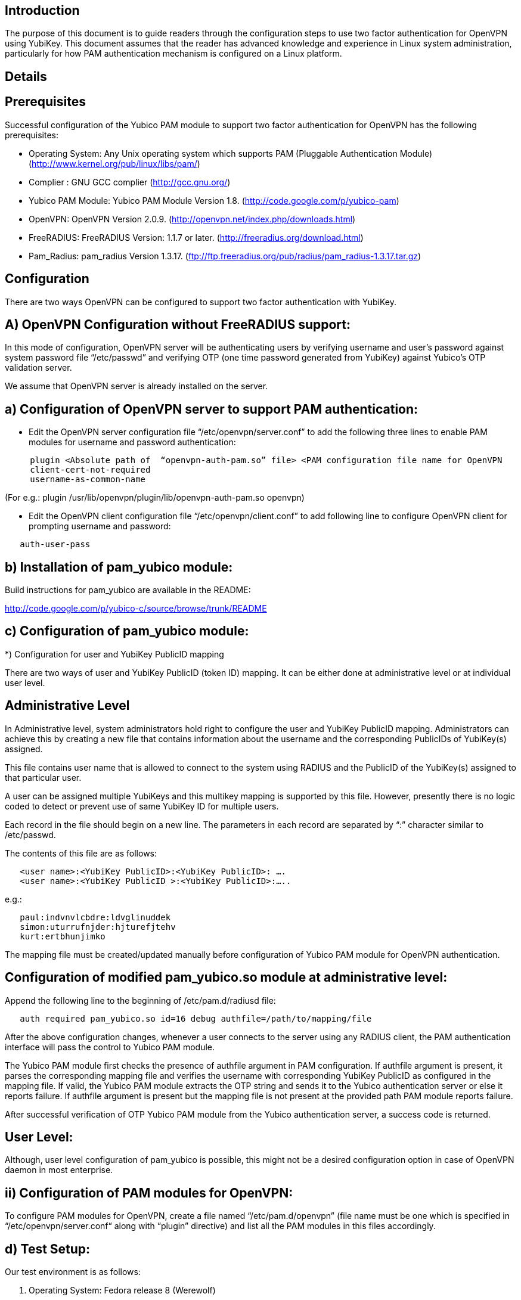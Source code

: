 Introduction
------------

The purpose of this document is to guide readers through the configuration steps to use two factor authentication for OpenVPN using YubiKey. This document assumes that the reader has advanced knowledge and experience in Linux system administration, particularly for how PAM authentication mechanism is configured on a Linux platform.


Details
-------


Prerequisites
-------------

Successful configuration of the Yubico PAM module to support two factor authentication for OpenVPN has the following prerequisites:

  * Operating System: Any Unix operating system which supports PAM (Pluggable Authentication Module)
    (http://www.kernel.org/pub/linux/libs/pam/)
  * Complier : GNU GCC complier (http://gcc.gnu.org/)
  * Yubico PAM Module: Yubico PAM Module Version 1.8. (http://code.google.com/p/yubico-pam)
  * OpenVPN: OpenVPN Version 2.0.9. (http://openvpn.net/index.php/downloads.html)
  * FreeRADIUS: FreeRADIUS Version: 1.1.7 or later. (http://freeradius.org/download.html)
  * Pam_Radius: pam_radius Version 1.3.17. (ftp://ftp.freeradius.org/pub/radius/pam_radius-1.3.17.tar.gz)

Configuration
-------------
There are two ways OpenVPN can be configured to support two factor authentication with YubiKey.

A) OpenVPN Configuration without FreeRADIUS support:
----------------------------------------------------

In this mode of configuration, OpenVPN server will be authenticating users
by verifying username and user’s password against system password file 
“/etc/passwd” and verifying OTP (one time password generated from YubiKey)
against Yubico’s OTP validation server.

We assume that OpenVPN server is already installed on the server.

a) Configuration of OpenVPN server to support PAM authentication:
-----------------------------------------------------------------

* Edit the OpenVPN server configuration file “/etc/openvpn/server.conf”
  to add the following three lines to enable PAM modules for username
  and password authentication:

------
     plugin <Absolute path of  “openvpn-auth-pam.so” file> <PAM configuration file name for OpenVPN
     client-cert-not-required
     username-as-common-name
------

(For e.g.: plugin /usr/lib/openvpn/plugin/lib/openvpn-auth-pam.so openvpn)


* Edit the OpenVPN client configuration file “/etc/openvpn/client.conf” to
  add following line to configure OpenVPN client for prompting username and
  password:

------
   auth-user-pass
------

b) Installation of pam_yubico module:
-------------------------------------

Build instructions for pam_yubico are available in the README:

http://code.google.com/p/yubico-c/source/browse/trunk/README

c) Configuration of pam_yubico module:
--------------------------------------

*) Configuration for user and YubiKey PublicID mapping

There are two ways of user and YubiKey PublicID (token ID) mapping.
It can be either done at administrative level or at individual user level.

Administrative Level
--------------------

In Administrative level, system administrators hold right to configure
the user and YubiKey PublicID mapping. Administrators can achieve this
by creating a new file that contains information about the username and
the corresponding PublicIDs of YubiKey(s) assigned. 

This file contains user name that is allowed to connect to the system
using RADIUS and the PublicID of the YubiKey(s) assigned to that
particular user.

A user can be assigned multiple YubiKeys and this multikey mapping is
supported by this file. However, presently there is no logic coded to
detect or prevent use of same YubiKey ID for multiple users.

Each record in the file should begin on a new line. The parameters in
each record are separated by “:” character similar to /etc/passwd.

The contents of this file are as follows:

------
   <user name>:<YubiKey PublicID>:<YubiKey PublicID>: ….
   <user name>:<YubiKey PublicID >:<YubiKey PublicID>:…..
------
e.g.:

------
   paul:indvnvlcbdre:ldvglinuddek
   simon:uturrufnjder:hjturefjtehv
   kurt:ertbhunjimko
------

The mapping file must be created/updated manually before configuration
of Yubico PAM module for OpenVPN authentication.


Configuration of modified pam_yubico.so module at administrative level:
-----------------------------------------------------------------------

Append the following line to the beginning of /etc/pam.d/radiusd file:
------
   auth required pam_yubico.so id=16 debug authfile=/path/to/mapping/file
------

After the above configuration changes, whenever a user connects to the
server using any RADIUS client, the PAM authentication interface will
pass the control to Yubico PAM module. 

The Yubico PAM module first checks the presence of authfile argument
in PAM configuration. If authfile argument is present, it parses the
corresponding mapping file and verifies the username with corresponding
YubiKey PublicID as configured in the mapping file. If valid, the Yubico
PAM module extracts the OTP string and sends it to the Yubico
authentication server or else it reports failure. If authfile argument
is present but the mapping file is not present at the provided path PAM
module reports failure.

After successful verification of OTP Yubico PAM module from the Yubico
authentication server, a success code is returned.


User Level:
-----------

Although, user level configuration of pam_yubico is possible, this might
not be a desired configuration option in case of OpenVPN daemon in most
enterprise.

ii) Configuration of PAM modules for OpenVPN:
---------------------------------------------

To configure PAM modules for OpenVPN, create a file named 
“/etc/pam.d/openvpn” (file name must be one which is specified
in “/etc/openvpn/server.conf“ along with “plugin” directive)
and list all the PAM modules in this files accordingly.

d) Test Setup:
--------------

Our test environment is as follows:

i) Operating System: Fedora release 8 (Werewolf)

ii) OpenVPN Server : OpenVPN Version 2.0.9

iii) Yubico PAM: pam_yubico  Version 1.8

iv) "/etc/pam.d/openvpn" file:

------
   auth      	 required     pam_yubico.so authfile=/etc/yubikeyid id=16 debug
   auth       	 include     	system-auth
   account   	 required  	pam_nologin.so
   account    	 include      	system-auth
   password  	 include     	system-auth
   session    	 include     	system-auth
------

e) Testing the configuration:
-----------------------------

We have tested the pam_yubico configuration on following Linux sever platforms:

i) Fedora 8:

Operating system: Fedora release 8 (Werewolf),
OpenVPN Server : OpenVPN Version 2.0.9,
Yubico PAM: pam_yubico  Version 1.8

ii) Fedora 6:

Operating system: Fedora Core release 6 (Zod),
OpenVPN Server: OpenVPN Version 2.0.9,
Yubico PAM: pam_yubico version 1.8

To test the configuration, first create a couple of test users on the
system where OpenVPN server is running and configure their YubiKey IDs
accordingly.

Please use the following command for testing:

------
	[root@testsrv ~]# openvpn /etc/openvpn/client.conf
------

OpenVPN client will first prompt for username, enter the username.
After that OpenVPN client will prompt for password, enter user’s password
immediately followed by an OTP generated by a YubiKey.

If OpenVPN server is configured for supporting PAM authentication, it
will verify user authentication details even at the startup of OpenVPN
server demon, when it is started using “init.d” script or it is
configured to start at boot time.

To avoid prompting of username and password at the startup of OpenVPN
server demon, we can start OpenVPN Server demon at command line as
follows instead of starting it using “init.d” script:

------
      [root@testsrv ~]# /usr/sbin/openvpn --config /etc/openvpn/server.conf --daemon openvpn
------

We can configure OpenVPN server demon to start at boot time by
copying the above command in /etc/rc.local file.

B) OpenVPN Configuration with FreeRADIUS support:
-------------------------------------------------

In this type of configuration, the OpenVPN server will be using
FreeRADIUS server for authenticating users. FreeRADIUS server will
be verifying the authentication information received from OpenVPN
server by verifying the username and user’s password against system
password file “/etc/passwd” (or by other means supported by FreeRADIUS)
and verifying the OTP (one time password) generated by a YubiKey
with the Yubico’s OTP validation server.

To configure OpenVPN with FreeRADIUS support, please follow the steps below:

* Follow all the steps mentioned in the section “OpenVPN Configuration without FreeRADIUS support” to configure OpenVPN server to support PAM authentication.

* Install and configure FreeRADIUS server for two factor authentication using following wiki link:

      http://code.google.com/p/yubico-pam/wiki/YubiKeyAndFreeRADIUSviaPAM

* Install and configure pam_radius_auth.so and copy it to /lib/security directory

* Create a file “/etc/pam.d/openvpn” (file name must be the one which is specified
in “/etc/openvpn/server.conf “  along with “plugin” directive) and copy the following
contents to the file:

------
   account         required        pam_radius_auth.so
   account         required        pam_radius_auth.so
   auth            required        pam_radius_auth.so no_warn try_first_pass
------

* Create a file “/etc/raddb/server” to configure FreeRADIUS server that is
used by pam_radius_auth PAM module. The content for the file is as follows:

------
      <RADIUS server fully qualified domain name/IP Address> <Shared Secret>

      <RADIUS server fully qualified domain name/IP Address> <Shared Secret>
      .
      .
      .
------

e.g.:

------
   freeradius.example.com Admin456
------

We can configure failover support for RADIUS server by creating additional
RADIUS server entries per line of “/etc/raddb/server” file.

A) Test Setup:
--------------

Our test environment is as follows:

i) Operating System: Fedora release 8 (Werewolf)
ii) FreeRADIUS Server : FreeRADIUS Version 1.1.7
iii) Pam_Radius: pam_radius_auth 1.3.17
iv) Yubico PAM: pam_yubico  Version 1.8
iv) "/etc/pam.d/openvpn" file:

------
   account         required        pam_radius_auth.so
   account         required        pam_radius_auth.so
   auth            required        pam_radius_auth.so no_warn try_first_pass
------

B) Testing the configuration:
-----------------------------

We have tested the pam_yubico configuration on following Linux sever platforms:

i) Fedora 8:
Operating system: Fedora release 8 (Werewolf),
OpenVPN Server : OpenVPN Version 2.0.9,
Yubico PAM: pam_yubico  Version 1.8,
FreeRADIUS Server: FreeRADIUS Server Version 1.1.7,
Pam_radius: pam_radius_auth Version 1.3.17

ii) Fedora 6 :
Operating system: Fedora Core release 6 (Zod),
OpenVPN Server: OpenVPN Version 2.0.9,
Yubico PAM: pam_yubico version 1.8,
FreeRADIUS Server: FreeRADIUS Server Version 1.1.7,
Pam_radius: pam_radius_auth Version 1.3.17

To test the configuration, first create a couple of test users
on the system where FreeRADIUS server is running and configure
their YubiKey IDs accordingly.

Please use the following command for testing:

------
    [root@varsha ~]# openvpn /etc/openvpn/client.conf
------

OpenVPN client will first prompt for username, enter the username.
After that OpenVPN client will prompt for password, enter user’s
password immediately followed by an OTP generated by a YubiKey.


_Note:_
-------
_Please use OpenVPN server Version 2.0.9 (Latest Stable Version), as older and newer beta versions have problems with PAM libraries. RADIUS authentication will fail if it is configured with older or latest beta versions of OpenVPN Server._
